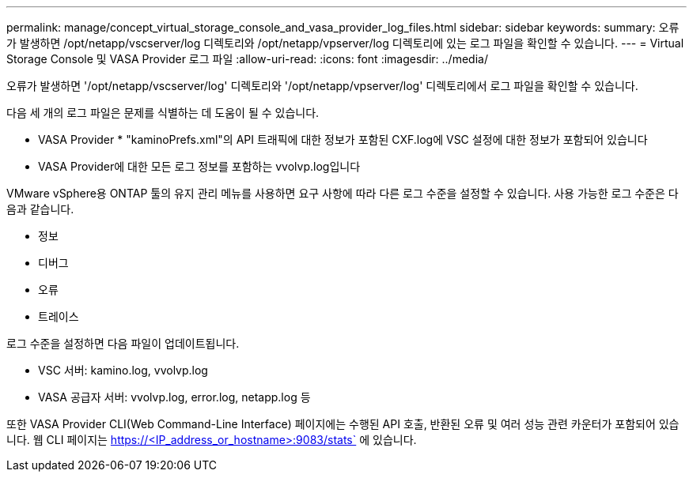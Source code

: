 ---
permalink: manage/concept_virtual_storage_console_and_vasa_provider_log_files.html 
sidebar: sidebar 
keywords:  
summary: 오류가 발생하면 /opt/netapp/vscserver/log 디렉토리와 /opt/netapp/vpserver/log 디렉토리에 있는 로그 파일을 확인할 수 있습니다. 
---
= Virtual Storage Console 및 VASA Provider 로그 파일
:allow-uri-read: 
:icons: font
:imagesdir: ../media/


[role="lead"]
오류가 발생하면 '/opt/netapp/vscserver/log' 디렉토리와 '/opt/netapp/vpserver/log' 디렉토리에서 로그 파일을 확인할 수 있습니다.

다음 세 개의 로그 파일은 문제를 식별하는 데 도움이 될 수 있습니다.

* VASA Provider * "kaminoPrefs.xml"의 API 트래픽에 대한 정보가 포함된 CXF.log에 VSC 설정에 대한 정보가 포함되어 있습니다
* VASA Provider에 대한 모든 로그 정보를 포함하는 vvolvp.log입니다


VMware vSphere용 ONTAP 툴의 유지 관리 메뉴를 사용하면 요구 사항에 따라 다른 로그 수준을 설정할 수 있습니다. 사용 가능한 로그 수준은 다음과 같습니다.

* 정보
* 디버그
* 오류
* 트레이스


로그 수준을 설정하면 다음 파일이 업데이트됩니다.

* VSC 서버: kamino.log, vvolvp.log
* VASA 공급자 서버: vvolvp.log, error.log, netapp.log 등


또한 VASA Provider CLI(Web Command-Line Interface) 페이지에는 수행된 API 호출, 반환된 오류 및 여러 성능 관련 카운터가 포함되어 있습니다. 웹 CLI 페이지는 https://<IP_address_or_hostname>:9083/stats` 에 있습니다.
